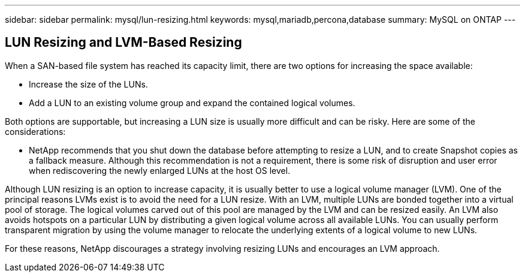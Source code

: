 ---
sidebar: sidebar
permalink: mysql/lun-resizing.html
keywords: mysql,mariadb,percona,database
summary: MySQL on ONTAP
---

== LUN Resizing and LVM-Based Resizing

When a SAN-based file system has reached its capacity limit, there are two options for increasing the space available:

* Increase the size of the LUNs. 
* Add a LUN to an existing volume group and expand the contained logical volumes.

Both options are supportable, but increasing a LUN size is usually more difficult and can be risky. Here are some of the considerations:

* NetApp recommends that you shut down the database before attempting to resize a LUN, and to create Snapshot copies as a fallback measure. Although this recommendation is not a requirement, there is some risk of disruption and user error when rediscovering the newly enlarged LUNs at the host OS level. 

Although LUN resizing is an option to increase capacity, it is usually better to use a logical volume manager (LVM). One of the principal reasons LVMs exist is to avoid the need for a LUN resize. With an LVM, multiple LUNs are bonded together into a virtual pool of storage. The logical volumes carved out of this pool are managed by the LVM and can be resized easily. An LVM also avoids hotspots on a particular LUN by distributing a given logical volume across all available LUNs. You can usually perform transparent migration by using the volume manager to relocate the underlying extents of a logical volume to new LUNs.

For these reasons, NetApp discourages a strategy involving resizing LUNs and encourages an LVM approach.
